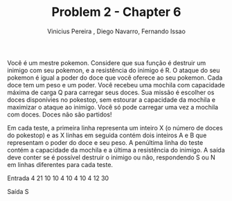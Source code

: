 #+TITLE:     Problem 2 - Chapter 6
#+AUTHOR:    Vinicius Pereira , Diego Navarro, Fernando Issao
#+EMAIL:     viniciusgomespe@gmail.com

Você é um mestre pokemon. Considere que sua função é destruir um inimigo com seu pokemon, e a resistência do inimigo é R. 
O ataque do seu pokemon é igual a poder do doce que você oferece ao seu pokemon. Cada doce tem um peso e um poder. 
Você recebeu uma mochila com capacidade máxima de carga Q para carregar seus doces. Sua missão é escolher os doces disponívies no pokestop, sem estourar a capacidade da mochila e maximizar o ataque ao inimigo. Você só pode carregar uma vez a mochila com doces. Doces não são partidos!

Em cada teste, a primeira linha representa um inteiro X (o número de doces do pokestop) e as X linhas em seguida contém dois inteiros A e B que representam o poder do doce e seu peso. 
A penúltima linha do teste contém a capacidade da mochila e a última a resistência do inimigo. 
A saída deve conter se é possível destruir o inimigo ou não, respondendo S ou N em linhas diferentes para cada teste.


Entrada
4
21 10 
10 4 
10 4 
10 4 
12
30 

Saída
S
